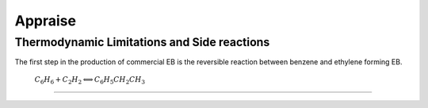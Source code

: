 Appraise
==========

Thermodynamic Limitations and Side reactions
--------------------------------------------

The first step in the production of commercial EB is the reversible reaction between benzene and ethylene forming EB.

                  :math:`C_{6}H_{6}+C_{2}H_{2}\Longleftrightarrow C_{6}H_{5}CH_{2}CH_{3}`

.. raw:: html
   :file: Oxidation_of_ethylbenzene.html

--------------------------------------

.. raw:: html
   :file: styrene_prices.html
